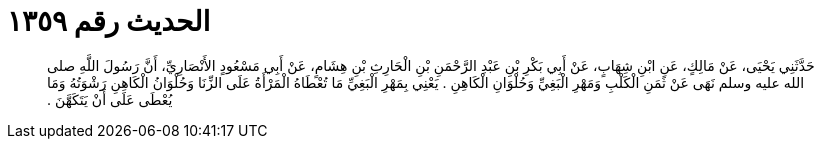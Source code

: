 
= الحديث رقم ١٣٥٩

[quote.hadith]
حَدَّثَنِي يَحْيَى، عَنْ مَالِكٍ، عَنِ ابْنِ شِهَابٍ، عَنْ أَبِي بَكْرِ بْنِ عَبْدِ الرَّحْمَنِ بْنِ الْحَارِثِ بْنِ هِشَامٍ، عَنْ أَبِي مَسْعُودٍ الأَنْصَارِيِّ، أَنَّ رَسُولَ اللَّهِ صلى الله عليه وسلم نَهَى عَنْ ثَمَنِ الْكَلْبِ وَمَهْرِ الْبَغِيِّ وَحُلْوَانِ الْكَاهِنِ ‏.‏ يَعْنِي بِمَهْرِ الْبَغِيِّ مَا تُعْطَاهُ الْمَرْأَةُ عَلَى الزِّنَا وَحُلْوَانُ الْكَاهِنِ رَشْوَتُهُ وَمَا يُعْطَى عَلَى أَنْ يَتَكَهَّنَ ‏.‏